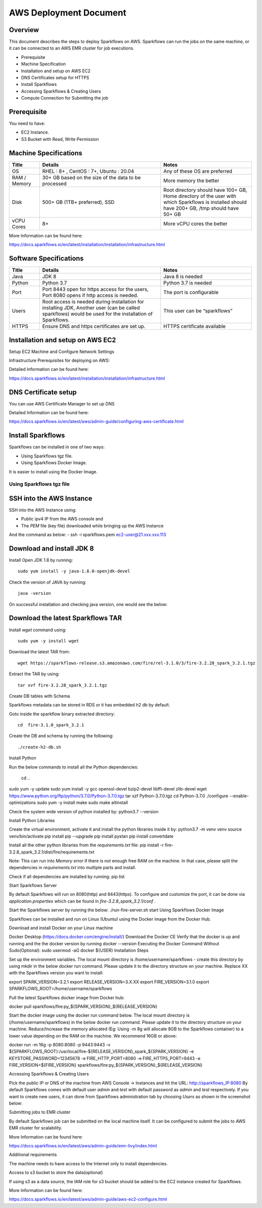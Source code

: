 AWS Deployment Document
======

Overview
++++

This document describes the steps to deploy Sparkflows on AWS. Sparkflows can run the jobs on the same machine, or it can be connected to an AWS EMR cluster for job executions.

- Prerequisite
- Machine Specification
- Installation and setup on AWS EC2
- DNS Certificates setup for HTTPS
- Install Sparkflows
- Accessing Sparkflows & Creating Users
- Compute Connection for Submitting the job

Prerequisite
++++

You need to have:

- EC2 Instance.
- S3 Bucket with Read, Write Permission


Machine Specifications
++++

.. list-table:: 
   :widths: 10 40 30
   :header-rows: 1

   * - Title
     - Details
     - Notes
   * - OS
     - RHEL : 8+ , CentOS : 7+, Ubuntu : 20.04
     - Any of these OS are preferred
   * - RAM / Memory
     - 30+ GB based on the size of the data to be processed
     - More memory the better
   * - Disk
     - 500+ GB (1TB+ preferred), SSD
     - Root directory should have 100+ GB, Home directory of the user with which Sparkflows is installed should have 200+ GB, /tmp should have 50+ GB
   * - vCPU Cores
     - 8+
     - More vCPU cores the better

More Information can be found here: 

https://docs.sparkflows.io/en/latest/installation/installation/infrastructure.html


Software Specifications
++++

.. list-table:: 
   :widths: 10 40 30
   :header-rows: 1

   * - Title
     - Details
     - Notes
   * - Java
     - JDK 8
     - Java 8 is needed
   * - Python
     - Python 3.7
     - Python 3.7 is needed
   * - Port
     - Port 8443 open for https access for the users, Port 8080 opens if http access is needed.
     - The port is configurable
   * - Users
     - Root access is needed during installation for installing JDK, Another user (can be called sparkflows) would be used for the installation of Sparkflows.
     - This user can be “sparkflows”
   * - HTTPS
     - Ensure DNS and https certificates are set up.
     - HTTPS certificate available

Installation and setup on AWS EC2
++++

Setup EC2 Machine and Configure Network Settings

Infrastructure Prerequisites for deploying on AWS:

Detailed Information can be found here:

https://docs.sparkflows.io/en/latest/installation/installation/infrastructure.html

DNS Certificate setup
++++

You can use AWS Certificate Manager to set up DNS

Detailed Information can be found here:
 
https://docs.sparkflows.io/en/latest/aws/admin-guide/configuring-aws-certificate.html


Install Sparkflows
++++

Sparkflows can be installed in one of two ways:

- Using Sparkflows tgz file.
- Using Sparkflows Docker Image.

It is easier to install using the Docker Image.

Using Sparkflows tgz file
------

SSH into the AWS Instance
++++

SSH into the AWS Instance using:

- Public ipv4 IP from the AWS console and
- The `PEM` file (key file) downloaded while bringing up the AWS Instance
And the command as below:
- ssh -i sparkflows.pem ec2-user@21.xxx.xxx.113

Download and install JDK 8
++++

Install Open JDK 1.8 by running::


    sudo yum install -y java-1.8.0-openjdk-devel

Check the version of JAVA by running::


    java -version

On successful installation and checking java version, one would see the below:



Download the latest Sparkflows TAR
++++

Install `wget` command using::


          sudo yum -y install wget

Download the latest TAR from::


    wget https://sparkflows-release.s3.amazonaws.com/fire/rel-3.1.0/3/fire-3.2.28_spark_3.2.1.tgz

Extract the TAR by using::


    tar xvf fire-3.2.28_spark_3.2.1.tgz


Create DB tables with Schema

Sparkflows metadata can be stored in RDS or it has embedded h2 db by default.

Goto inside the sparkflow binary extracted directory::



    cd  fire-3.1.0_spark_3.2.1

Create the DB and schema by running the following::


    ./create-h2-db.sh



Install Python

Run the below commands to install all the Python dependencies:

		cd ..
sudo yum -y update
sudo yum install -y gcc openssl-devel bzip2-devel libffi-devel zlib-devel
wget https://www.python.org/ftp/python/3.7.0/Python-3.7.0.tgz
tar xzf Python-3.7.0.tgz
cd Python-3.7.0
./configure --enable-optimizations
sudo yum -y install make
sudo make altinstall

Check the system wide version of python installed by:
python3.7 --version

Install Python Libraries

Create the virtual environment, activate it and install the python libraries inside it by:
python3.7 -m venv venv
source venv/bin/activate
pip install pip --upgrade
pip install pystan
pip install convertdate

Install all the other python libraries from the `requirements.txt` file:
pip install -r fire-3.2.8_spark_3.2.1/dist/fire/requirements.txt

Note: This can run into `Memory error` if there is not enough free RAM on the machine. In that case, please split the dependencies in `requirements.txt` into multiple parts and install.

Check if all dependencies are installed by running:
pip list

Start Sparkflows Server

By default Sparkflows will run on 8080(http) and 8443(https). To configure and customize the port, it can be done via `application.properties` which can be found in `fire-3.2.8_spark_3.2.1/conf` .

Start the Sparkflows server by running the below:
./run-fire-server.sh start
Using Sparkflows Docker Image

Sparkflows can be installed and run on Linux (Ubuntu) using the Docker image from the Docker Hub.

Download and install Docker on your Linux machine

Docker Desktop (https://docs.docker.com/engine/install/)
Download the Docker CE
Verify that the docker is up and running and the the docker version by running docker --version
Executing the Docker Command Without Sudo(Optional):
sudo usermod -aG docker ${USER}
Installation Steps

Set up the environment variables. The local mount directory is /home/username/sparkflows - create this directory by using mkdir in the below docker run command. Please update it to the directory structure on your machine. Replace XX with the Sparkflows version you want to install:

export SPARK_VERSION=3.2.1
export RELEASE_VERSION=3.X.XX
export FIRE_VERSION=3.1.0
export SPARKFLOWS_ROOT=/home/username/sparkflows

Pull the latest Sparkflows docker image from Docker hub:

docker pull sparkflows/fire:py_${SPARK_VERSION}_${RELEASE_VERSION}

Start the docker image using the docker run command below. The local mount directory is (/home/username/sparkflows) in the below docker run command. Please update it to the directory structure on your machine. Reduce/Increase the memory allocated (Eg: Using -m 8g will allocate 8GB to the Sparkflows container) to a lower value depending on the RAM on the machine. We recommend 16GB or above:



docker run -m 16g -p 8080:8080 -p 9443:9443 \
-v ${SPARKFLOWS_ROOT}:/usr/local/fire-${RELEASE_VERSION}_spark_${SPARK_VERSION} \
-e KEYSTORE_PASSWORD=12345678 \
-e FIRE_HTTP_PORT=8080 \
-e FIRE_HTTPS_PORT=9443 \
-e FIRE_VERSION=${FIRE_VERSION} \
sparkflows/fire:py_${SPARK_VERSION}_${RELEASE_VERSION}


Accessing Sparkflows & Creating Users

Pick the public IP or DNS of the machine from AWS Console -> Instances and hit the URL: http://sparkflows_IP:8080
By default Sparkflows comes with default user `admin` and `test` with default password as `admin` and `test` respectively.
If you want to create new users, it can done from Sparkflows administration tab by choosing `Users` as shown in the screenshot below:





Submitting jobs to EMR cluster

By default Sparkflows job can be submitted on the local machine itself. It can be configured to submit the jobs to AWS EMR cluster for scalability.


More Information can be found here: 

https://docs.sparkflows.io/en/latest/aws/admin-guide/emr-livy/index.html


Additional requirements

The machine needs to have access to the Internet only to install dependencies. 

Access to s3 bucket to store the data(optional)

If using s3 as a data source, the IAM role for s3 bucket should be added to the EC2 instance created for Sparkflows.


More Information can be found here:

https://docs.sparkflows.io/en/latest/aws/admin-guide/aws-ec2-configure.html
